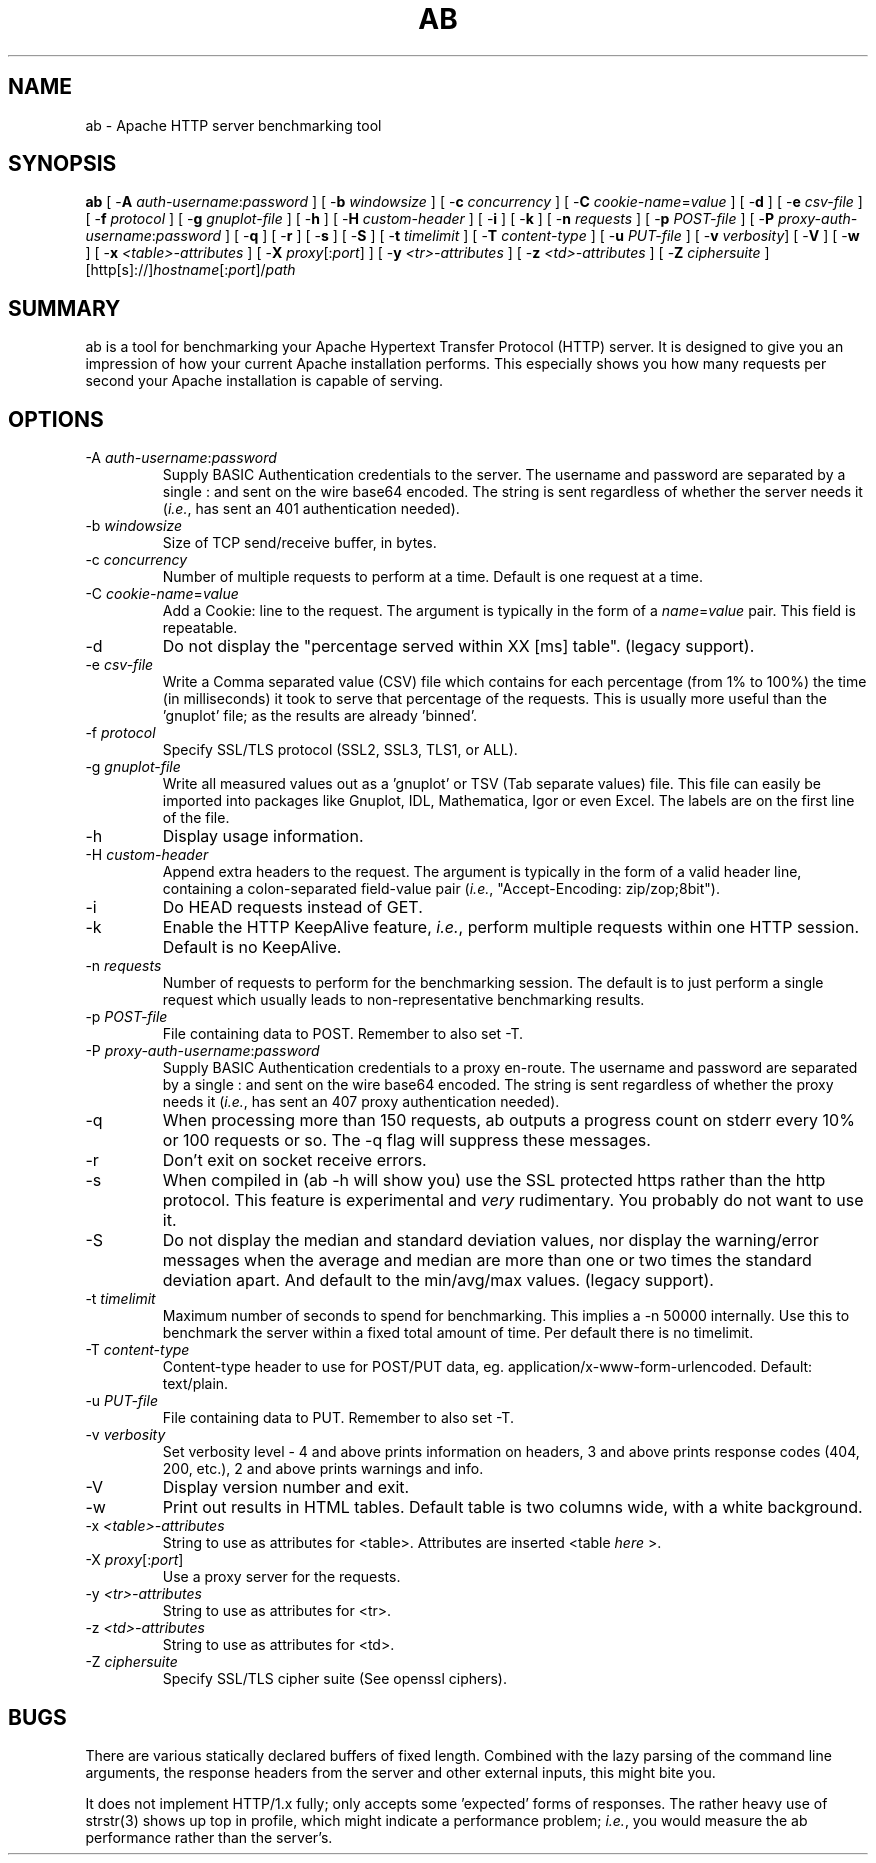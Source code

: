 .\" XXXXXXXXXXXXXXXXXXXXXXXXXXXXXXXXXXXXXXX
.\" DO NOT EDIT! Generated from XML source.
.\" XXXXXXXXXXXXXXXXXXXXXXXXXXXXXXXXXXXXXXX
.de Sh \" Subsection
.br
.if t .Sp
.ne 5
.PP
\fB\\$1\fR
.PP
..
.de Sp \" Vertical space (when we can't use .PP)
.if t .sp .5v
.if n .sp
..
.de Ip \" List item
.br
.ie \\n(.$>=3 .ne \\$3
.el .ne 3
.IP "\\$1" \\$2
..
.TH "AB" 8 "2012-03-21" "Apache HTTP Server" "ab"

.SH NAME
ab \- Apache HTTP server benchmarking tool

.SH "SYNOPSIS"
 
.PP
\fBab\fR [ -\fBA\fR \fIauth-username\fR:\fIpassword\fR ] [ -\fBb\fR \fIwindowsize\fR ] [ -\fBc\fR \fIconcurrency\fR ] [ -\fBC\fR \fIcookie-name\fR=\fIvalue\fR ] [ -\fBd\fR ] [ -\fBe\fR \fIcsv-file\fR ] [ -\fBf\fR \fIprotocol\fR ] [ -\fBg\fR \fIgnuplot-file\fR ] [ -\fBh\fR ] [ -\fBH\fR \fIcustom-header\fR ] [ -\fBi\fR ] [ -\fBk\fR ] [ -\fBn\fR \fIrequests\fR ] [ -\fBp\fR \fIPOST-file\fR ] [ -\fBP\fR \fIproxy-auth-username\fR:\fIpassword\fR ] [ -\fBq\fR ] [ -\fBr\fR ] [ -\fBs\fR ] [ -\fBS\fR ] [ -\fBt\fR \fItimelimit\fR ] [ -\fBT\fR \fIcontent-type\fR ] [ -\fBu\fR \fIPUT-file\fR ] [ -\fBv\fR \fIverbosity\fR] [ -\fBV\fR ] [ -\fBw\fR ] [ -\fBx\fR \fI<table>-attributes\fR ] [ -\fBX\fR \fIproxy\fR[:\fIport\fR] ] [ -\fBy\fR \fI<tr>-attributes\fR ] [ -\fBz\fR \fI<td>-attributes\fR ] [ -\fBZ\fR \fIciphersuite\fR ] [http[s]://]\fIhostname\fR[:\fIport\fR]/\fIpath\fR
 

.SH "SUMMARY"
 
.PP
ab is a tool for benchmarking your Apache Hypertext Transfer Protocol (HTTP) server\&. It is designed to give you an impression of how your current Apache installation performs\&. This especially shows you how many requests per second your Apache installation is capable of serving\&.
 

.SH "OPTIONS"
 
 
.TP
-A \fIauth-username\fR:\fIpassword\fR
Supply BASIC Authentication credentials to the server\&. The username and password are separated by a single : and sent on the wire base64 encoded\&. The string is sent regardless of whether the server needs it (\fIi\&.e\&.\fR, has sent an 401 authentication needed)\&.  
.TP
-b \fIwindowsize\fR
Size of TCP send/receive buffer, in bytes\&.  
.TP
-c \fIconcurrency\fR
Number of multiple requests to perform at a time\&. Default is one request at a time\&.  
.TP
-C \fIcookie-name\fR=\fIvalue\fR
Add a Cookie: line to the request\&. The argument is typically in the form of a \fIname\fR=\fIvalue\fR pair\&. This field is repeatable\&.  
.TP
-d
Do not display the "percentage served within XX [ms] table"\&. (legacy support)\&.  
.TP
-e \fIcsv-file\fR
Write a Comma separated value (CSV) file which contains for each percentage (from 1% to 100%) the time (in milliseconds) it took to serve that percentage of the requests\&. This is usually more useful than the 'gnuplot' file; as the results are already 'binned'\&.  
.TP
-f \fIprotocol\fR
Specify SSL/TLS protocol (SSL2, SSL3, TLS1, or ALL)\&.  
.TP
-g \fIgnuplot-file\fR
Write all measured values out as a 'gnuplot' or TSV (Tab separate values) file\&. This file can easily be imported into packages like Gnuplot, IDL, Mathematica, Igor or even Excel\&. The labels are on the first line of the file\&.  
.TP
-h
Display usage information\&.  
.TP
-H \fIcustom-header\fR
Append extra headers to the request\&. The argument is typically in the form of a valid header line, containing a colon-separated field-value pair (\fIi\&.e\&.\fR, "Accept-Encoding: zip/zop;8bit")\&.  
.TP
-i
Do HEAD requests instead of GET\&.  
.TP
-k
Enable the HTTP KeepAlive feature, \fIi\&.e\&.\fR, perform multiple requests within one HTTP session\&. Default is no KeepAlive\&.  
.TP
-n \fIrequests\fR
Number of requests to perform for the benchmarking session\&. The default is to just perform a single request which usually leads to non-representative benchmarking results\&.  
.TP
-p \fIPOST-file\fR
File containing data to POST\&. Remember to also set -T\&.  
.TP
-P \fIproxy-auth-username\fR:\fIpassword\fR
Supply BASIC Authentication credentials to a proxy en-route\&. The username and password are separated by a single : and sent on the wire base64 encoded\&. The string is sent regardless of whether the proxy needs it (\fIi\&.e\&.\fR, has sent an 407 proxy authentication needed)\&.  
.TP
-q
When processing more than 150 requests, ab outputs a progress count on stderr every 10% or 100 requests or so\&. The -q flag will suppress these messages\&.  
.TP
-r
Don't exit on socket receive errors\&.  
.TP
-s
When compiled in (ab -h will show you) use the SSL protected https rather than the http protocol\&. This feature is experimental and \fIvery\fR rudimentary\&. You probably do not want to use it\&.  
.TP
-S
Do not display the median and standard deviation values, nor display the warning/error messages when the average and median are more than one or two times the standard deviation apart\&. And default to the min/avg/max values\&. (legacy support)\&.  
.TP
-t \fItimelimit\fR
Maximum number of seconds to spend for benchmarking\&. This implies a -n 50000 internally\&. Use this to benchmark the server within a fixed total amount of time\&. Per default there is no timelimit\&.  
.TP
-T \fIcontent-type\fR
Content-type header to use for POST/PUT data, eg\&. application/x-www-form-urlencoded\&. Default: text/plain\&.  
.TP
-u \fIPUT-file\fR
File containing data to PUT\&. Remember to also set -T\&.  
.TP
-v \fIverbosity\fR
Set verbosity level - 4 and above prints information on headers, 3 and above prints response codes (404, 200, etc\&.), 2 and above prints warnings and info\&.  
.TP
-V
Display version number and exit\&.  
.TP
-w
Print out results in HTML tables\&. Default table is two columns wide, with a white background\&.  
.TP
-x \fI<table>-attributes\fR
String to use as attributes for <table>\&. Attributes are inserted <table \fIhere\fR >\&.  
.TP
-X \fIproxy\fR[:\fIport\fR]
Use a proxy server for the requests\&.  
.TP
-y \fI<tr>-attributes\fR
String to use as attributes for <tr>\&.  
.TP
-z \fI<td>-attributes\fR
String to use as attributes for <td>\&.  
.TP
-Z \fIciphersuite\fR
Specify SSL/TLS cipher suite (See openssl ciphers)\&.  
 
.SH "BUGS"
 
.PP
There are various statically declared buffers of fixed length\&. Combined with the lazy parsing of the command line arguments, the response headers from the server and other external inputs, this might bite you\&.
 
.PP
It does not implement HTTP/1\&.x fully; only accepts some 'expected' forms of responses\&. The rather heavy use of strstr(3) shows up top in profile, which might indicate a performance problem; \fIi\&.e\&.\fR, you would measure the ab performance rather than the server's\&.
 
